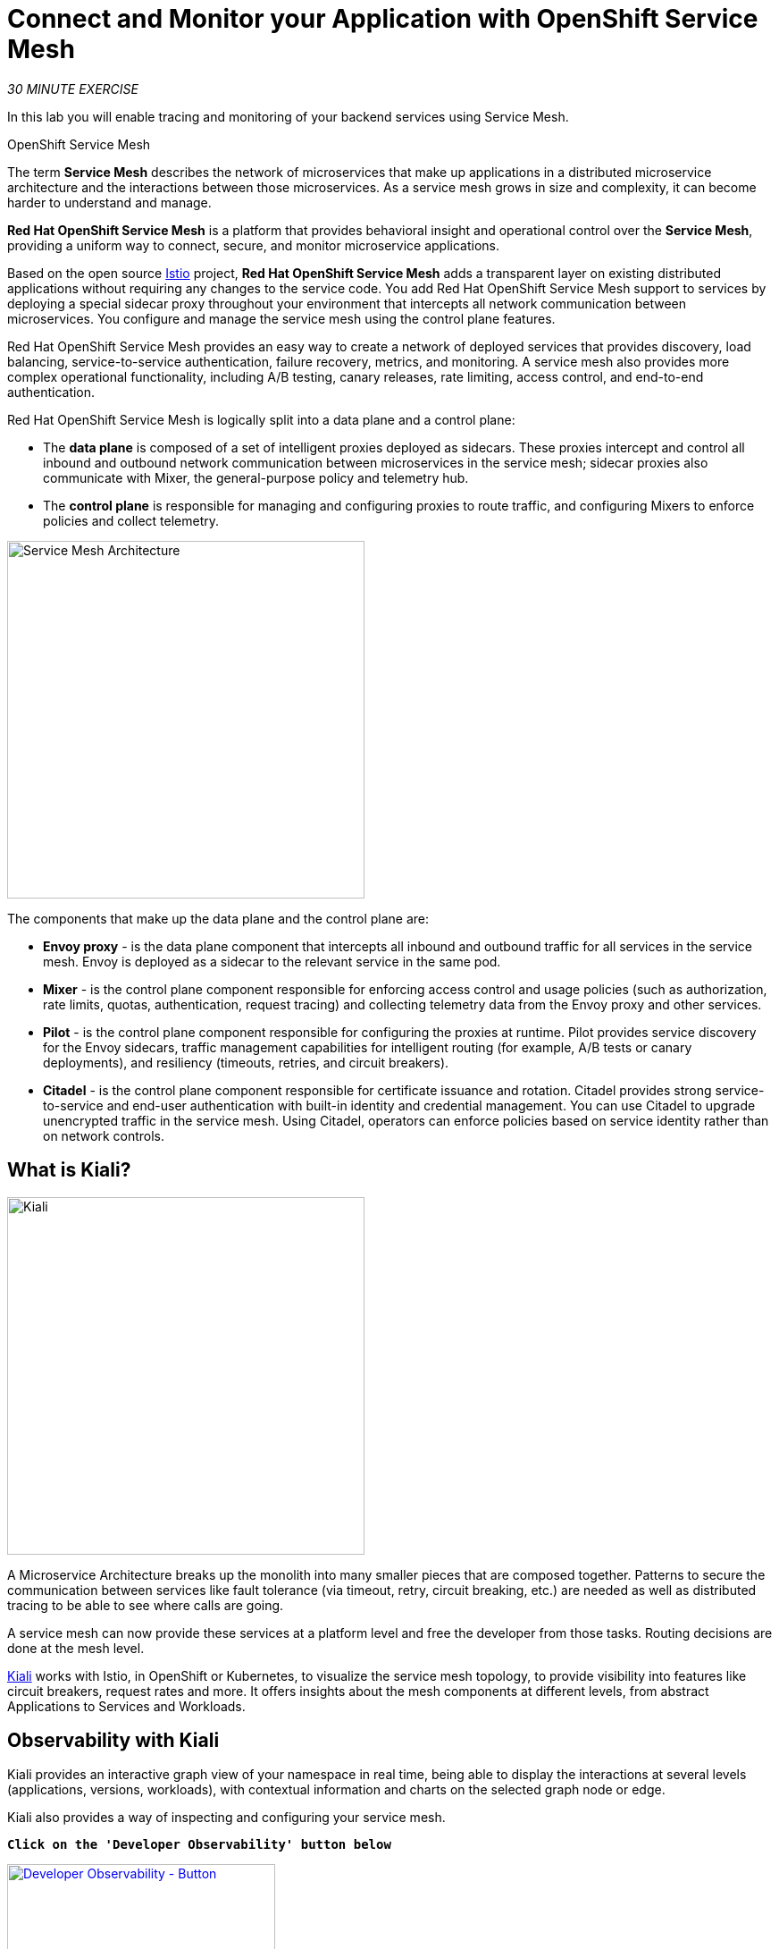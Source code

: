 :markup-in-source: verbatim,attributes,quotes
:CHE_URL: https://codeready-workspaces.%APPS_HOSTNAME_SUFFIX%
:KIALI_URL: https://kiali-istio-system.%APPS_HOSTNAME_SUFFIX%
:JAEGER_URL: https://jaeger-istio-system.%APPS_HOSTNAME_SUFFIX%
:USER_ID: %USER_ID%
:APPS_HOSTNAME_SUFFIX: %APPS_HOSTNAME_SUFFIX%
:OPENSHIFT_PASSWORD: %OPENSHIFT_PASSWORD%
:OPENSHIFT_CONSOLE_URL: https://console-openshift-console.%APPS_HOSTNAME_SUFFIX%/topology/ns/cn-project{USER_ID}
:WORKSHOP_GIT_REPO: %WORKSHOP_GIT_REPO%
:WORKSHOP_GIT_REF: %WORKSHOP_GIT_REF%
:WEB_COOLSTORE_URL: http://web-coolstore-cn-project{USER_ID}.%APPS_HOSTNAME_SUFFIX%

= Connect and Monitor your Application with OpenShift Service Mesh
:navtitle: Connect and Monitor your Application with OpenShift Service Mesh

_30 MINUTE EXERCISE_

In this lab you will enable tracing and monitoring of your backend services using Service Mesh.

[sidebar]
.OpenShift Service Mesh
--
The term **Service Mesh** describes the network of microservices that make up applications in a distributed microservice architecture and the interactions between those microservices. As a service mesh grows in size and complexity, it can become harder to understand and manage.

**Red Hat OpenShift Service Mesh** is a platform that provides behavioral insight and operational control over the **Service Mesh**, providing a uniform way to connect, secure, and monitor microservice applications.

Based on the open source https://istio.io/[Istio^] project, **Red Hat OpenShift Service Mesh** adds a transparent layer on existing distributed applications without requiring any changes to the service code. You add Red Hat OpenShift Service Mesh support to services by deploying a special sidecar proxy throughout your environment that intercepts all network communication between microservices. You configure and manage the service mesh using the control plane features.

Red Hat OpenShift Service Mesh provides an easy way to create a network of deployed services that provides discovery, load balancing, service-to-service authentication, failure recovery, metrics, and monitoring. A service mesh also provides more complex operational functionality, including A/B testing, canary releases, rate limiting, access control, and end-to-end authentication.

Red Hat OpenShift Service Mesh is logically split into a data plane and a control plane:

* The **data plane** is composed of a set of intelligent proxies deployed as sidecars. These proxies intercept and control all inbound and outbound network communication between microservices in the service mesh; sidecar proxies also communicate with Mixer, the general-purpose policy and telemetry hub.

* The **control plane** is responsible for managing and configuring proxies to route traffic, and configuring Mixers to enforce policies and collect telemetry.

image::servicemesh-architecture.png[Service Mesh Architecture,400]

The components that make up the data plane and the control plane are:

* **Envoy proxy** - is the data plane component that intercepts all inbound and outbound traffic for all services in the service mesh. Envoy is deployed as a sidecar to the relevant service in the same pod.
* **Mixer** - is the control plane component responsible for enforcing access control and usage policies (such as authorization, rate limits, quotas, authentication, request tracing) and collecting telemetry data from the Envoy proxy and other services.
* **Pilot** - is the control plane component responsible for configuring the proxies at runtime. Pilot provides service discovery for the Envoy sidecars, traffic management capabilities for intelligent routing (for example, A/B tests or canary deployments), and resiliency (timeouts, retries, and circuit breakers).
* **Citadel** - is the control plane component responsible for certificate issuance and rotation. Citadel provides strong service-to-service and end-user authentication with built-in identity and credential management. You can use Citadel to upgrade unencrypted traffic in the service mesh. Using Citadel, operators can enforce policies based on service identity rather than on network controls.
--


== What is Kiali?
[sidebar]
--
image::kiali-logo.png[Kiali,400]

A Microservice Architecture breaks up the monolith into many smaller pieces that are composed together. 
Patterns to secure the communication between services like fault tolerance (via timeout, retry, circuit breaking, etc.) are needed as well as distributed tracing to be able to see where calls are going.

A service mesh can now provide these services at a platform level and free the developer from those tasks. 
Routing decisions are done at the mesh level.

https://www.kiali.io[Kiali^] works with Istio, in OpenShift or Kubernetes, to visualize the service mesh topology, to 
provide visibility into features like circuit breakers, request rates and more. It offers insights about the mesh components at different levels, 
from abstract Applications to Services and Workloads.
--

== Observability with Kiali

Kiali provides an interactive graph view of your namespace in real time, being able to display the interactions at several 
levels (applications, versions, workloads), with contextual information and charts on the selected graph node or edge.

Kiali also provides a way of inspecting and configuring your service mesh.

`*Click on the 'Developer Observability' button below*`

[link={KIALI_URL}]
[window=_blank, align="center"]
[role='params-link']
image::developer-observability-button.png[Developer Observability - Button, 300]

Then, `*log in with OpenShift as user{USER_ID}/{OPENSHIFT_PASSWORD}'*`

image::kiali-login.png[Kiali- Log In,300]

== Enabling Service Mesh for the Catalog, Inventory and Gateway Service

From the *Kiali* side-bar menu `**select Workloads**` to get a Kiali view of your application components.
Notice how some components are marked as *Missing Sidecar* which we need to fix.
Use the `**Type**` sort-option to display your *Deployments* then `**select the (W) catalog-coolstore**` *workload*.

image::kiali-workloads.png[Kiali- select workload,800]

Once the *Catalog-coolstore* workload has been selected, use the `**Actions drop-down to Enable Auto Injection**`

image::kiali-workload-enable-inject.png[Kiali- enable auto ijection,800]

For about a minute the workload will be displayed with errors as the Pod restarts.

Congratulations!! You successfully put the Catalog Service under Service Mesh control.

Now `**repeat these Kiali steps**` for the `*inventory-coolstore*` and `*gateway-coolstore*` workloads.

=== Checking Sidecar Configuration

OpenShift Service Mesh automatically injects the sidecar into the Pod according to a specific annotation in the Deployment.
This is what *Kiali* has just added for you, lets check how that has changed the *Deployment*.

In the {OPENSHIFT_CONSOLE_URL}[OpenShift Web Console^,role='params-link'], from the **Developer view**,
`*click on the 'D inventory-coolstore' bubble -> 'D inventory-coolstore'*`

image::openshift-dc-inventory-topology.png[OpenShift - Inventory Topology, 700]

Then, `*click on the 'YAML' tab.*`

image::openshift-enable-istio-inventory.png[OpenShift - Enable Istio Inventory, 700]

Now, let's check the outcome. `*Click on the 'POD' tab*`

The current pod will have been terminated and a new deployed with 2/2 containers in the **Ready** column as follows

image::openshift-istio-inventory.png[OpenShift - Istio Inventory, 700]

`*Click on 'P inventory-coolstore-xxxx' then scroll down.*` 
In the Container section, we should have 2 containers: **One for the application and one for the istio-proxy sidecar.**

image::openshift-istio-inventory-details.png[OpenShift - Istio Inventory, 900]

For the *catalog-coolstore-xxxx* and *gateway-coolstore-xxxx* pods, 
`*we should find the 2 containers as well*`.


== Controlling Ingress Traffic

In a OpenShift environment, the OpenShift Route is used to specify services that should be exposed outside the cluster. 
In an OpenShift Service Mesh, a better approach is to use a different configuration model, namely **Istio Gateway**. 

[TIP]
====
**Gateway** describes a load balancer operating at the edge of the mesh receiving incoming or outgoing HTTP/TCP connections. The specification describes a set of ports that should be exposed, the type of protocol to use, SNI configuration for the load balancer, etc.

**VirtualService** defines a set of traffic routing rules to apply when a host is addressed. Each routing rule defines matching criteria for traffic of a specific protocol. If the traffic is matched, then it is sent to a named destination service (or subset/version of it) defined in the registry.
====

In the {OPENSHIFT_CONSOLE_URL}[OpenShift Web Console^,role='params-link'], from the **Developer view**,
`*click on 'Search' -> 'Resources' -> 'G Gateway' -> 'Create Gateway'*`.

image::openshift-create-gateway.png[OpenShift - Create Gateway, 700]

`*Then update the content as follows:*`

[source,yaml,subs="{markup-in-source}",role=copypaste]
----
apiVersion: networking.istio.io/v1beta1
kind: Gateway
metadata:
  name: ingressgateway
  namespace: cn-project{USER_ID}
spec:
  selector:
    istio: ingressgateway # use Istio default gateway implementation
  servers:
    - port:
        number: 80
        name: http
        protocol: HTTP
      hosts:
        - "ingressgateway-cn-project{USER_ID}.{APPS_HOSTNAME_SUFFIX}"
----

`*Click on 'create'*`. Your Istio Gateway is now created.

Then, `*click on 'Search' -> 'Resources' -> 'VS VirtualService' -> 'Create VirtualService'*`.

image::openshift-create-virtualservice.png[OpenShift - Create VirtualService, 700]

`*Then update the content as follows:*`

[source,yaml,subs="{markup-in-source}",role=copypaste]
----
apiVersion: networking.istio.io/v1beta1
kind: VirtualService
metadata:
  name: gateway-coolstore
  namespace: cn-project{USER_ID}
spec:
  hosts:
    - "ingressgateway-cn-project{USER_ID}.{APPS_HOSTNAME_SUFFIX}"
  gateways:
    - ingressgateway
  http:
    - route:
        - destination:
            port:
              number: 8080
            host: gateway-coolstore
----

`*Then click on 'create'*`. The Virtual Service for the Gateway Service is now created.

To confirm that the **Istio Gateway** is properly configured, 
`*click on http://ingressgateway-cn-project{USER_ID}.{APPS_HOSTNAME_SUFFIX}/api/products[http://ingressgateway-cn-project{USER_ID}.{APPS_HOSTNAME_SUFFIX}/api/products^,role='params-link']*`

You should see an array of json output looking a little like this but with many more products:

[source,json,subs="{markup-in-source}"]
----
[ {
  "itemId" : "329299",
  "name" : "Red Fedora",
  "desc" : "Official Red Hat Fedora",
  "price" : 34.99,
  "availability" : {
    "quantity" : 35
  }
},
...
]
----

== Updating the WebUI to use the Istio Gateway

Configure the WebUI Service to use the Istio Gateway instead of the OpenShift Route.

In the {OPENSHIFT_CONSOLE_URL}[OpenShift Web Console^,role='params-link'], from the **Developer view**,
`*click on the 'D web-coolstore' bubble -> 'D web-coolstore' and go to the 'Environement' tab*`

`*Click on '+ Add Value' then add the following environment variable*`

.Web Environment Variables
[%header,cols="30%,70%"]
|===
|Key 
|Value

|COOLSTORE_GW_ENDPOINT
|\http://ingressgateway-cn-project{USER_ID}.{APPS_HOSTNAME_SUFFIX}

|===

image::openshift-add-web-envvars.png[OpenShift - Add Web Environment Variables, 700]

`*Click on 'Save'*`. The WebUI Service will be redeployed with the new environment variable.


== Testing the application

Point your browser at the Web UI route url. You should be able to see the CoolStore with all products and their inventory status.

IMPORTANT: Refresh your browser several times to generate traffic.

== Using Kiali to Viewing Network Topology Graph

In the *Kiali* side-bar menu, select the *Kiali* **'Graph' view**, and `*enter the following configuration*`:

.Graph Settings
[%header,cols=2*]
|===
|Parameter
|Value

|Namespace 
|cn-project{USER_ID}

|Type Graph
|Versioned app graph

|Display
|'Traffic Animation' checked

|Hide
|node = unknown OR service*=PassthroughCluster

|===

The outcome is a graph with all the services, connected by the requests going through them. 
You can see how the services interact with each other. 

image::kiali-graph.png[Kiali- Graph,900]


== Deploy the new Catalog Service

A new **Catalog Service v2** has been implemented in https://golang.org/[Golang^] which uses the same business logic than **Catalog Service v1** 
except that all product descriptions are returned in **UPPERCASE**.


Let's deploy the service. In the {OPENSHIFT_CONSOLE_URL}[OpenShift Web Console^,role='params-link'], from the **Developer view**,
`*click on '+Add' and select 'Import from Git'*`

image::openshift-add-from-git.png[OpenShift - Add from git, 700]

Then, `*enter the following information:*`

.Catalog v2 Project
[%header,cols="30%,70%"]
|===
|Parameter 
|Value

|Git Repo URL
|{WORKSHOP_GIT_REPO}

|Git Reference
|{WORKSHOP_GIT_REF}

|Context Dir
|/labs/catalog-go

|Application
|coolstore

|Name
|catalog-coolstore-v2

|Resources
|Deployment

|Create a route to the application
|Checked

|Show advanced routing options
|**_Expand - see below_**

|Labels
|app.kubernetes.io/name=golang

|===

From the advanced routing options `*de-select the Secure Route option*`, so this creates an *HTTP* route
like below:-

image::openshift-add-http-route.png[OpenShift - Add route, 600]

OpenShift will automatically detect 
you have a *Dockerfile* based project so `*click on 'Create' button*` to 
start the deployment:

image::openshift-add-from-docker.png[OpenShift - Add from Docker, 700]

Shortly you should see the additional *Go* based Catalog service appear in the topology:

image::openshift-catalogv2-topology.png[OpenShift - Catalog v2 Topology, 700]


== Enabling A/B Testing

[sidebar]
.A/B Testing
--
https://en.wikipedia.org/wiki/A/B_testing[A/B testing^] allows running multiple versions of a functionality in parallel and using analytics of the user behavior it is possible to determine which version is the best. 
It is also possible to launch the new features only for a small set of users, to prepare the general avalability of a new feature. 
--

The implementation of such procedure like **A/B Testing** is one are the advantages coming with OpenShift Service Mesh.
For this lab, you want to answer the following question: 

**Do product descriptions written in UPPERCASE increase sales?**

The only step is to define the rules to distribute the traffic between the services. A **VirtualService** defines a set of traffic routing rules 
to apply when a host is addressed. Each routing rule defines matching criteria for traffic of a specific protocol. 
If the traffic is matched, then it is sent to a named destination service (or subset/version of it) defined in the registry.

In the {OPENSHIFT_CONSOLE_URL}[OpenShift Web Console^,role='params-link'], from the **Developer view**,
`*click on 'Search' -> 'Resources' -> 'VS VirtualService' -> 'Create VirtualService'*`.

image::openshift-create-virtualservice.png[OpenShift - Create VirtualService, 700]

Then `*update the content as follows:*`

[source,yaml,subs="{markup-in-source}",role=copypaste]
----
apiVersion: networking.istio.io/v1beta1
kind: VirtualService
metadata:
  name: catalog-coolstore
  namespace: cn-project{USER_ID}
spec:
  hosts:
    - catalog-coolstore
  http:
  - route:
    - destination:
        host: catalog-coolstore
      weight: 90
    - destination:
        host: catalog-coolstore-v2
      weight: 10
----

`*Click on 'create'*`. By doing so, you route **90%** of the **HTTP traffic** to pods of the **Catalog Service** and 
the **10%** remaining to pods of the **Catalog Service v2**.


== Generate HTTP traffic.

Let's now see the A/B testing with Site Mesh in action.
First, we need to generate HTTP traffic by sending several requests to the **Gateway Service** from the **Istio Gateway**

In your {CHE_URL}[Workspace^,role='params-link'], `*click on 'Terminal' -> 'Run Task...' ->  'Gateway - Generate Traffic'*` 
Watch out though, make sure you choose *Gateway* and NOT Catalog.

image::che-runtask.png[Che - RunTask, 500]

image::che-gateway-traffic.png[Che - Gateway Traffic, 500]

In the ''>_ Gateway - Generate Traffic' terminal window, 
you likely see **'Gateway => Catalog Spring Boot (v1)'** or **'Gateway => Catalog GoLang (v2)'**

image::che-run-gateway-90-10.png[Terminal - RunGatewayService,400]

TIP: You can also access {WEB_COOLSTORE_URL}[your CoolStore from your browser^,role='params-link']  and refresh the page to see that product descriptions is sometimes in uppercase (v2) or not (v1).

In {KIALI_URL}[Kiali Console^,role='params-link'], from the **'Graph' view**,
`*enter the following parameters*` to see the traffic distribution between Catalog v1 and v2:

.Graph Settings
[%header,cols="30%,70%"]
|===
|Parameter
|Value

|Namespace 
|cn-project{USER_ID}

|Type Graph
|Versioned app graph

|Edge Label
|Requests percentage

|Display
|'Traffic Animation' checked

|===

image::kiali-abtesting-90-10.png[Kiali- Graph,900]

You can see that the traffic between the two version of the **Catalog** is shared as defined (at least very very close). 


== Validate the result

After one week trial, you have collected enough information to confirm that product descriptions in uppercase do increate sales. 
So **you will route all the traffic to Catalog Service v2**.

In {KIALI_URL}[Kiali Console^,role='params-link'], `*click on 'Istio Config' then 'catalog-coolstore' VirtualService*`

image::kiali-edit-catalog-coolstore-vs.png[Kiali- Edit Catalog Coolstore VirtualService,700]

Then, `*change the configuration as follows*`

[source,yaml,subs="{markup-in-source}"]
----
[...]
spec:
  hosts:
    - catalog-coolstore
  gateways: ~
  http:
    - route:
        - destination:
            host: catalog-coolstore
            **weight: 0**
        - destination:
            host: catalog-coolstore-v2
            **weight: 100**
[...]
----

Now, in your {CHE_URL}[Workspace^,role='params-link'], in the '>_ Gateway - Generate Traffic' terminal window, 
you likely see only *'Gateway => Catalog GoLang (v2)'* in the **'>_ Gateway - Generate Traffic terminal'**.

image::che-run-gateway-100-0.png[Terminal - RunGatewayService,400]

And from {KIALI_URL}[Kiali Console^,role='params-link'], you can visualize that **100%** of the traffic is switching gradually to **Catalog Service v2**.
It may take at least a minute for all the Kiali traffic to route to just Catalog Service v2 and confirm what the 'Generate Traffic' script is telling you.

image::kiali-abtesting-100-0.png[Kiali- Graph,900]

That's all for this lab! You are ready to move on to the next lab.

